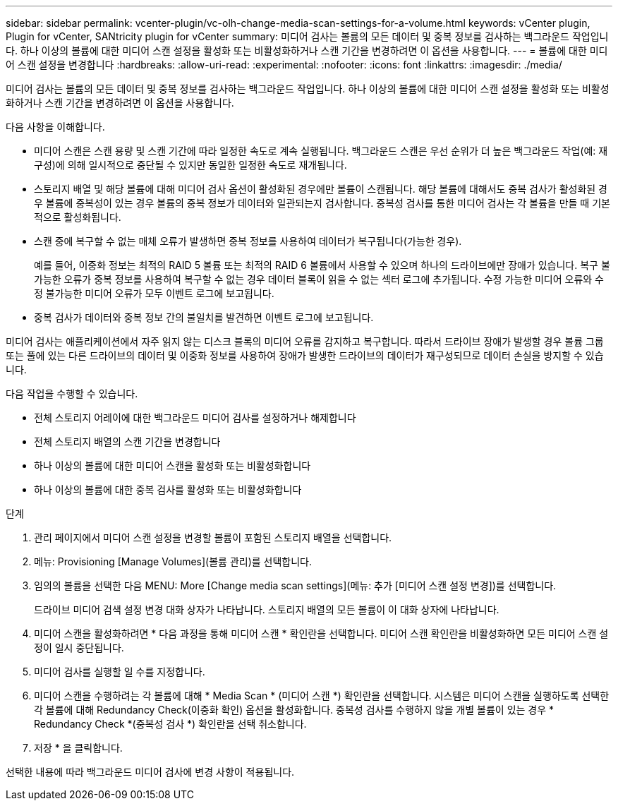 ---
sidebar: sidebar 
permalink: vcenter-plugin/vc-olh-change-media-scan-settings-for-a-volume.html 
keywords: vCenter plugin, Plugin for vCenter, SANtricity plugin for vCenter 
summary: 미디어 검사는 볼륨의 모든 데이터 및 중복 정보를 검사하는 백그라운드 작업입니다. 하나 이상의 볼륨에 대한 미디어 스캔 설정을 활성화 또는 비활성화하거나 스캔 기간을 변경하려면 이 옵션을 사용합니다. 
---
= 볼륨에 대한 미디어 스캔 설정을 변경합니다
:hardbreaks:
:allow-uri-read: 
:experimental: 
:nofooter: 
:icons: font
:linkattrs: 
:imagesdir: ./media/


[role="lead"]
미디어 검사는 볼륨의 모든 데이터 및 중복 정보를 검사하는 백그라운드 작업입니다. 하나 이상의 볼륨에 대한 미디어 스캔 설정을 활성화 또는 비활성화하거나 스캔 기간을 변경하려면 이 옵션을 사용합니다.

다음 사항을 이해합니다.

* 미디어 스캔은 스캔 용량 및 스캔 기간에 따라 일정한 속도로 계속 실행됩니다. 백그라운드 스캔은 우선 순위가 더 높은 백그라운드 작업(예: 재구성)에 의해 일시적으로 중단될 수 있지만 동일한 일정한 속도로 재개됩니다.
* 스토리지 배열 및 해당 볼륨에 대해 미디어 검사 옵션이 활성화된 경우에만 볼륨이 스캔됩니다. 해당 볼륨에 대해서도 중복 검사가 활성화된 경우 볼륨에 중복성이 있는 경우 볼륨의 중복 정보가 데이터와 일관되는지 검사합니다. 중복성 검사를 통한 미디어 검사는 각 볼륨을 만들 때 기본적으로 활성화됩니다.
* 스캔 중에 복구할 수 없는 매체 오류가 발생하면 중복 정보를 사용하여 데이터가 복구됩니다(가능한 경우).
+
예를 들어, 이중화 정보는 최적의 RAID 5 볼륨 또는 최적의 RAID 6 볼륨에서 사용할 수 있으며 하나의 드라이브에만 장애가 있습니다. 복구 불가능한 오류가 중복 정보를 사용하여 복구할 수 없는 경우 데이터 블록이 읽을 수 없는 섹터 로그에 추가됩니다. 수정 가능한 미디어 오류와 수정 불가능한 미디어 오류가 모두 이벤트 로그에 보고됩니다.

* 중복 검사가 데이터와 중복 정보 간의 불일치를 발견하면 이벤트 로그에 보고됩니다.


미디어 검사는 애플리케이션에서 자주 읽지 않는 디스크 블록의 미디어 오류를 감지하고 복구합니다. 따라서 드라이브 장애가 발생할 경우 볼륨 그룹 또는 풀에 있는 다른 드라이브의 데이터 및 이중화 정보를 사용하여 장애가 발생한 드라이브의 데이터가 재구성되므로 데이터 손실을 방지할 수 있습니다.

다음 작업을 수행할 수 있습니다.

* 전체 스토리지 어레이에 대한 백그라운드 미디어 검사를 설정하거나 해제합니다
* 전체 스토리지 배열의 스캔 기간을 변경합니다
* 하나 이상의 볼륨에 대한 미디어 스캔을 활성화 또는 비활성화합니다
* 하나 이상의 볼륨에 대한 중복 검사를 활성화 또는 비활성화합니다


.단계
. 관리 페이지에서 미디어 스캔 설정을 변경할 볼륨이 포함된 스토리지 배열을 선택합니다.
. 메뉴: Provisioning [Manage Volumes](볼륨 관리)를 선택합니다.
. 임의의 볼륨을 선택한 다음 MENU: More [Change media scan settings](메뉴: 추가 [미디어 스캔 설정 변경])를 선택합니다.
+
드라이브 미디어 검색 설정 변경 대화 상자가 나타납니다. 스토리지 배열의 모든 볼륨이 이 대화 상자에 나타납니다.

. 미디어 스캔을 활성화하려면 * 다음 과정을 통해 미디어 스캔 * 확인란을 선택합니다. 미디어 스캔 확인란을 비활성화하면 모든 미디어 스캔 설정이 일시 중단됩니다.
. 미디어 검사를 실행할 일 수를 지정합니다.
. 미디어 스캔을 수행하려는 각 볼륨에 대해 * Media Scan * (미디어 스캔 *) 확인란을 선택합니다. 시스템은 미디어 스캔을 실행하도록 선택한 각 볼륨에 대해 Redundancy Check(이중화 확인) 옵션을 활성화합니다. 중복성 검사를 수행하지 않을 개별 볼륨이 있는 경우 * Redundancy Check *(중복성 검사 *) 확인란을 선택 취소합니다.
. 저장 * 을 클릭합니다.


선택한 내용에 따라 백그라운드 미디어 검사에 변경 사항이 적용됩니다.

